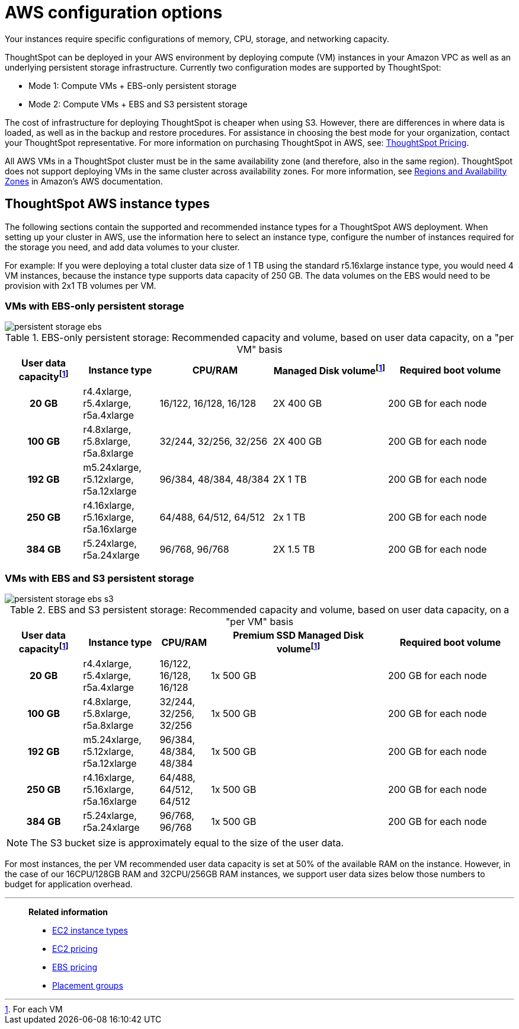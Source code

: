 = AWS configuration options
:last_updated: 3/17/2020
:linkattrs:

Your instances require specific configurations of memory, CPU, storage, and networking capacity.

ThoughtSpot can be deployed in your AWS environment by deploying compute (VM) instances in your Amazon VPC as well as an underlying persistent storage infrastructure.
Currently two configuration modes are supported by ThoughtSpot:

* Mode 1: Compute VMs + EBS-only persistent storage
* Mode 2: Compute VMs + EBS and S3 persistent storage

The cost of infrastructure for deploying ThoughtSpot is cheaper when using S3.
However, there are differences in where data is loaded, as well as in the backup and restore procedures.
For assistance in choosing the best mode for your organization, contact your ThoughtSpot representative.
For more information on purchasing ThoughtSpot in AWS, see: https://www.thoughtspot.com/pricing[ThoughtSpot Pricing,window=_blank].

All AWS VMs in a ThoughtSpot cluster must be in the same availability zone (and therefore, also in the same region).
ThoughtSpot does not support deploying VMs in the same cluster across availability zones.
For more information, see https://docs.aws.amazon.com/AmazonRDS/latest/UserGuide/Concepts.RegionsAndAvailabilityZones.adoc[Regions and Availability Zones,window=_blank] in Amazon's AWS documentation.

[#ts-aws-instance-types]
== ThoughtSpot AWS instance types

The following sections contain the supported and recommended instance types for a ThoughtSpot AWS deployment.
When setting up your cluster in AWS, use the information here to select an instance type, configure the number of instances required for the storage you need, and add data volumes to your cluster.

For example: If you were deploying a total cluster data size of 1 TB using the standard r5.16xlarge instance type, you would need 4 VM instances, because the instance type supports data capacity of 250 GB.
The data volumes on the EBS would need to be provision with 2x1 TB volumes per VM.

[#vm-ebs-only-persistent-storage]
=== VMs with EBS-only persistent storage

image::persistent-storage-ebs.svg[]

.EBS-only persistent storage: Recommended capacity and volume, based on user data capacity, on a "per VM" basis
[cols="15h,15,~,~,25",options="header"]
|===
| User data capacityfootnote:pvm[For each VM] | Instance type | CPU/RAM | Managed Disk volumefootnote:pvm[] | Required boot volume

| 20 GB
| r4.4xlarge, r5.4xlarge, r5a.4xlarge
| 16/122, 16/128, 16/128
| 2X 400 GB
| 200 GB for each node

| 100 GB
| r4.8xlarge, r5.8xlarge, r5a.8xlarge
| 32/244, 32/256, 32/256
| 2X 400 GB
| 200 GB for each node

| 192 GB
| m5.24xlarge, r5.12xlarge, r5a.12xlarge
| 96/384, 48/384, 48/384
| 2X 1 TB
| 200 GB for each node

| 250 GB
| r4.16xlarge, r5.16xlarge, r5a.16xlarge
| 64/488, 64/512, 64/512
| 2x 1 TB
| 200 GB for each node

| 384 GB
| r5.24xlarge, r5a.24xlarge
| 96/768, 96/768
| 2X 1.5 TB
| 200 GB for each node
|===

[#vm-ebs-s3-persistent-storage]
=== VMs with EBS and S3 persistent storage

image::persistent-storage-ebs-s3.svg[]

.EBS and S3 persistent storage: Recommended capacity and volume, based on user data capacity, on a "per VM" basis
[cols="15h,15,10,~,25",options="header"]
|===
| User data capacityfootnote:pvm[] | Instance type | CPU/RAM | Premium SSD Managed Disk volumefootnote:pvm[] | Required boot volume

| 20 GB
| r4.4xlarge, r5.4xlarge, r5a.4xlarge
| 16/122, 16/128, 16/128
| 1x 500 GB
| 200 GB for each node

| 100 GB
| r4.8xlarge, r5.8xlarge, r5a.8xlarge
| 32/244, 32/256, 32/256
| 1x 500 GB
| 200 GB for each node

| 192 GB
| m5.24xlarge, r5.12xlarge, r5a.12xlarge
| 96/384, 48/384, 48/384
| 1x 500 GB
| 200 GB for each node

| 250 GB
| r4.16xlarge, r5.16xlarge, r5a.16xlarge
| 64/488, 64/512, 64/512
| 1x 500 GB
| 200 GB for each node

| 384 GB
| r5.24xlarge, r5a.24xlarge
| 96/768, 96/768
| 1x 500 GB
| 200 GB for each node
|===

NOTE: The S3 bucket size is approximately equal to the size of the user data.

For most instances, the per VM recommended user data capacity is set at 50% of the available RAM on the instance.
However, in the case of our 16CPU/128GB RAM and 32CPU/256GB RAM instances, we support user data sizes below those numbers to budget for application overhead.

[#related]
'''
> **Related information**
>
> * link:https://aws.amazon.com/ec2/instance-types/[EC2 instance types,window=_blank]
> * link:https://aws.amazon.com/ec2/pricing/[EC2 pricing,window=_blank]
> * link:https://aws.amazon.com/ebs/pricing/[EBS pricing,window=_blank]
> * link:http://docs.aws.amazon.com/AWSEC2/latest/UserGuide/placement-groups.adoc[Placement groups,window=_blank]
